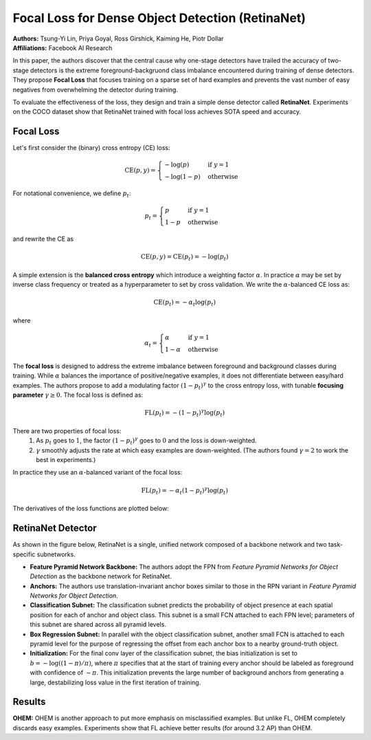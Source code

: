 Focal Loss for Dense Object Detection (RetinaNet)
=====================================

| **Authors:** Tsung-Yi Lin, Priya Goyal, Ross Girshick, Kaiming He, Piotr Dollar
| **Affiliations:** Facebook AI Research

In this paper, the authors discover that the central cause why one-stage detectors have trailed the accuracy of two-stage detectors is the extreme foreground-backgruond class imbalance encountered during training of dense detectors. They propose **Focal Loss** that focuses training on a sparse set of hard examples and prevents the vast number of easy negatives from overwhelming the detector during training.

To evaluate the effectiveness of the loss, they design and train a simple dense detector called **RetinaNet**. Experiments on the COCO dataset show that RetinaNet trained with focal loss achieves SOTA speed and accuracy.

Focal Loss
-------------------------------------

Let's first consider the (binary) cross entropy (CE) loss:

.. math::

   \text{CE}(p, y) = \begin{cases} -\log(p) & \text{if } y = 1 \\ -\log(1-p) & \text{otherwise} \end{cases}

For notational convenience, we define :math:`p_t`:

.. math::

   p_t = \begin{cases} p & \text{if } y = 1 \\ 1 - p & \text{otherwise} \end{cases}

and rewrite the CE as

.. math::

   \text{CE}(p, y) = \text{CE}(p_t) = -\log(p_t)

A simple extension is the **balanced cross entropy** which introduce a weighting factor :math:`\alpha`. In practice :math:`\alpha` may be set by inverse class frequency or treated as a hyperparameter to set by cross validation. We write the :math:`\alpha`-balanced CE loss as:

.. math::

   \text{CE}(p_t) = - \alpha_t \log(p_t)

where

.. math::

   \alpha_t = \begin{cases} \alpha & \text{if } y = 1 \\ 1 - \alpha & \text{otherwise} \end{cases}

The **focal loss** is designed to address the extreme imbalance between foreground and background classes during training. While :math:`\alpha` balances the importance of positive/negative examples, it does not differentiate between easy/hard examples. The authors propose to add a modulating factor :math:`(1 - p_t)^\gamma` to the cross entropy loss, with tunable **focusing parameter** :math:`\gamma \geq 0`. The focal loss is defined as:

.. math::

   \text{FL}(p_t) = - (1 - p_t)^\gamma \log(p_t)

.. image:: figures/retina-net-1.png
   :width: 360pt

There are two properties of focal loss:
  1. As :math:`p_t` goes to :math:`1`, the factor :math:`(1 - p_t)^\gamma` goes to :math:`0` and the loss is down-weighted.
  2. :math:`\gamma` smoothly adjusts the rate at which easy examples are down-weighted. (The authors found :math:`\gamma = 2` to work the best in experiments.)

In practice they use an :math:`\alpha`-balanced variant of the focal loss:

.. math::

   \text{FL}(p_t) = -\alpha_t (1 - p_t)^\gamma \log(p_t)

The derivatives of the loss functions are plotted below:

.. image:: figures/retina-net-3.png
   :width: 360pt

RetinaNet Detector
-------------------------------------

As shown in the figure below, RetinaNet is a single, unified network composed of a backbone network and two task-specific subnetworks.

.. image:: figures/retina-net-2.png
   :width: 520pt

- **Feature Pyramid Network Backbone:** The authors adopt the FPN from *Feature Pyramid Networks for Object Detection* as the backbone network for RetinaNet.
- **Anchors:** The authors use translation-invariant anchor boxes similar to those in the RPN variant in *Feature Pyramid Networks for Object Detection*.
- **Classification Subnet:** The classification subnet predicts the probability of object presence at each spatial position for each of anchor and object class. This subnet is a small FCN attached to each FPN level; parameters of this subnet are shared across all pyramid levels.
- **Box Regression Subnet:** In parallel with the object classification subnet, another small FCN is attached to each pyramid level for the purpose of regressing the offset from each anchor box to a nearby ground-truth object.
- **Initialization:** For the final conv layer of the classification subnet, the bias initialization is set to :math:`b = - \log((1 - \pi) / \pi)`, where :math:`\pi` specifies that at the start of training every anchor should be labeled as foreground with confidence of :math:`\sim \pi`. This initialization prevents the large number of background anchors from generating a large, destabilizing loss value in the first iteration of training.

Results
-------------------------------------

**OHEM:** OHEM is another approach to put more emphasis on misclassified examples. But unlike FL, OHEM completely discards easy examples. Experiments show that FL achieve better results (for around 3.2 AP) than OHEM.
